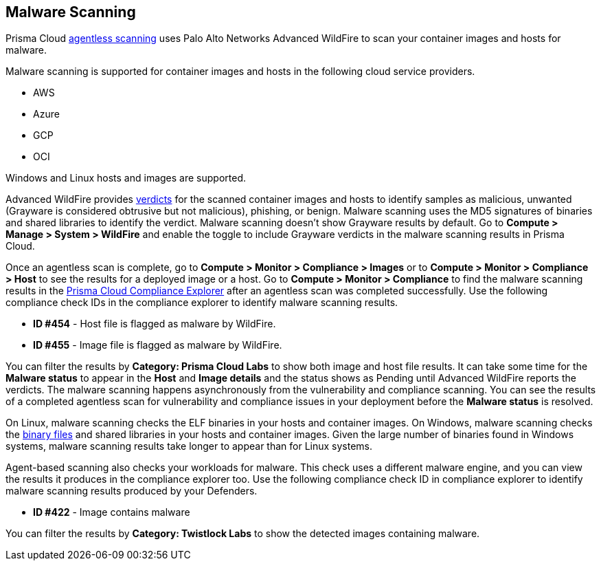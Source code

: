== Malware Scanning

Prisma Cloud xref:../agentless-scanning/agentless-scanning.adoc[agentless scanning] uses Palo Alto Networks Advanced WildFire to scan your container images and hosts for malware.

Malware scanning is supported for container images and hosts in the following cloud service providers.

* AWS
* Azure
* GCP
* OCI

Windows and Linux hosts and images are supported.

Advanced WildFire provides https://docs.paloaltonetworks.com/advanced-wildfire/administration/advanced-wildfire-overview/advanced-wildfire-concepts/verdicts[verdicts] for the scanned container images and hosts to identify samples as malicious, unwanted (Grayware is considered obtrusive but not malicious), phishing, or benign.
Malware scanning uses the MD5 signatures of binaries and shared libraries to identify the verdict.
Malware scanning doesn't show Grayware results by default.
Go to *Compute > Manage > System > WildFire* and enable the toggle to include Grayware verdicts in the malware scanning results in Prisma Cloud.

Once an agentless scan is complete, go to *Compute > Monitor > Compliance > Images* or to *Compute > Monitor > Compliance > Host* to see the results for a deployed image or a host.
Go to *Compute > Monitor > Compliance* to find the malware scanning results in the xref:compliance_explorer.adoc[Prisma Cloud Compliance Explorer] after an agentless scan was completed successfully.
Use the following compliance check IDs in the compliance explorer to identify malware scanning results.

* *ID #454* - Host file is flagged as malware by WildFire.
* *ID #455* - Image file is flagged as malware by WildFire.

You can filter the results by *Category: Prisma Cloud Labs* to show both image and host file results.
It can take some time for the *Malware status* to appear in the *Host* and *Image details* and the status shows as Pending until Advanced WildFire reports the verdicts.
The malware scanning happens asynchronously from the vulnerability and compliance scanning.
You can see the results of a completed agentless scan for vulnerability and compliance issues in your deployment before the *Malware status* is resolved.

On Linux, malware scanning checks the ELF binaries in your hosts and container images.
On Windows, malware scanning checks the https://docs.paloaltonetworks.com/advanced-wildfire/administration/advanced-wildfire-overview/advanced-wildfire-file-type-support/advanced-wildfire-file-type-support-complete[binary files] and shared libraries in your hosts and container images.
Given the large number of binaries found in Windows systems, malware scanning results take longer to appear than for Linux systems.

Agent-based scanning also checks your workloads for malware.
This check uses a different malware engine, and you can view the results it produces in the compliance explorer too.
Use the following compliance check ID in compliance explorer to identify malware scanning results produced by your Defenders.

* *ID #422* - Image contains malware

You can filter the results by *Category: Twistlock Labs* to show the detected images containing malware.



